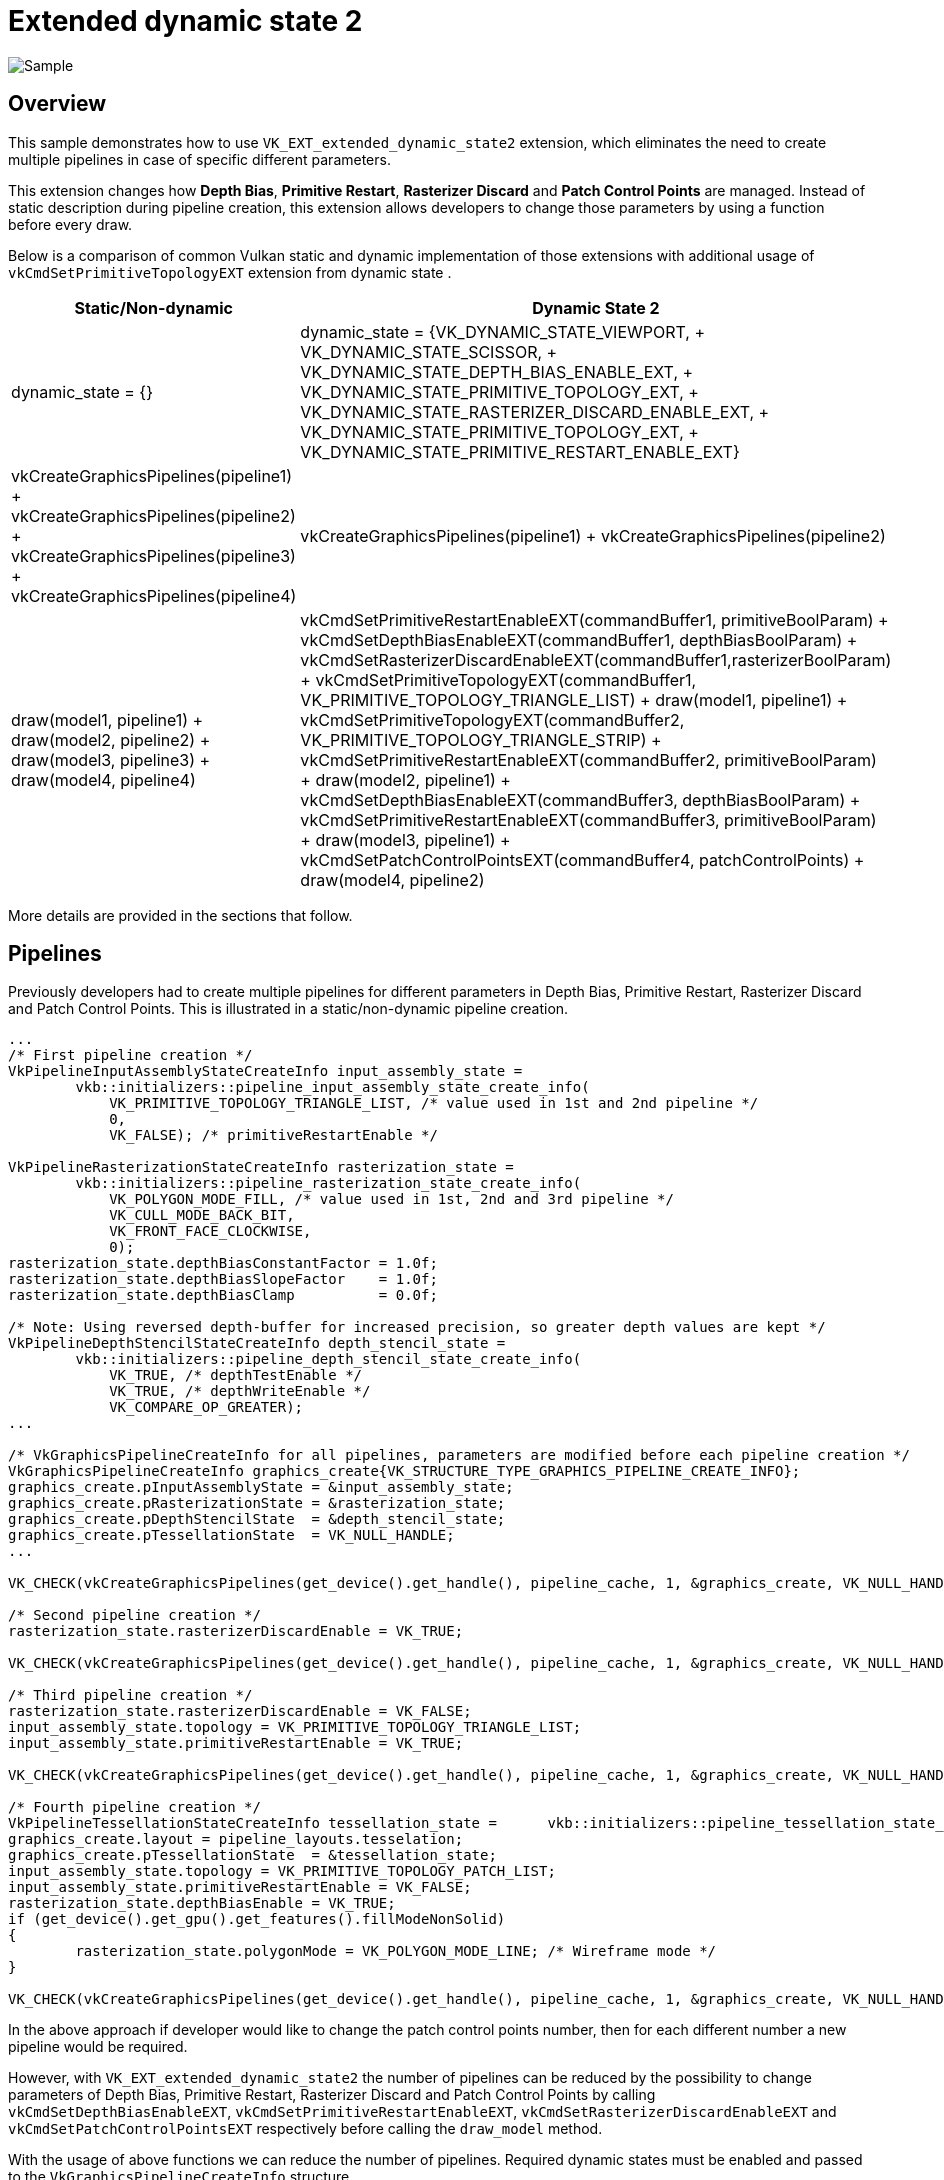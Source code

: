 ////
- Copyright (c) 2023, Mobica Limited
-
- SPDX-License-Identifier: Apache-2.0
-
- Licensed under the Apache License, Version 2.0 the "License";
- you may not use this file except in compliance with the License.
- You may obtain a copy of the License at
-
-     http://www.apache.org/licenses/LICENSE-2.0
-
- Unless required by applicable law or agreed to in writing, software
- distributed under the License is distributed on an "AS IS" BASIS,
- WITHOUT WARRANTIES OR CONDITIONS OF ANY KIND, either express or implied.
- See the License for the specific language governing permissions and
- limitations under the License.
-
////
= Extended dynamic state 2

image::./images/extended_dynamic_state2_screenshot.png[Sample]

== Overview

This sample demonstrates how to use `VK_EXT_extended_dynamic_state2` extension, which eliminates the need to create multiple pipelines in case of specific different parameters.

This extension changes how *Depth Bias*, *Primitive Restart*, *Rasterizer Discard* and *Patch Control Points* are managed.
Instead of static description during pipeline creation, this extension allows developers to change those parameters by using a function before every draw.

Below is a comparison of common Vulkan static and dynamic implementation of those extensions with additional usage of `vkCmdSetPrimitiveTopologyEXT` extension from dynamic state .

|===
| Static/Non-dynamic | Dynamic State 2

| dynamic_state = {}
| dynamic_state = {VK_DYNAMIC_STATE_VIEWPORT, + VK_DYNAMIC_STATE_SCISSOR, + VK_DYNAMIC_STATE_DEPTH_BIAS_ENABLE_EXT, + VK_DYNAMIC_STATE_PRIMITIVE_TOPOLOGY_EXT, + VK_DYNAMIC_STATE_RASTERIZER_DISCARD_ENABLE_EXT, + VK_DYNAMIC_STATE_PRIMITIVE_TOPOLOGY_EXT, + VK_DYNAMIC_STATE_PRIMITIVE_RESTART_ENABLE_EXT}

| vkCreateGraphicsPipelines(pipeline1) + vkCreateGraphicsPipelines(pipeline2) + vkCreateGraphicsPipelines(pipeline3) + vkCreateGraphicsPipelines(pipeline4)
| vkCreateGraphicsPipelines(pipeline1) + vkCreateGraphicsPipelines(pipeline2)

| draw(model1, pipeline1) + draw(model2, pipeline2) + draw(model3, pipeline3) + draw(model4, pipeline4)
| vkCmdSetPrimitiveRestartEnableEXT(commandBuffer1, primitiveBoolParam) + vkCmdSetDepthBiasEnableEXT(commandBuffer1, depthBiasBoolParam) + vkCmdSetRasterizerDiscardEnableEXT(commandBuffer1,rasterizerBoolParam) + vkCmdSetPrimitiveTopologyEXT(commandBuffer1, VK_PRIMITIVE_TOPOLOGY_TRIANGLE_LIST) + draw(model1, pipeline1) + vkCmdSetPrimitiveTopologyEXT(commandBuffer2, VK_PRIMITIVE_TOPOLOGY_TRIANGLE_STRIP) + vkCmdSetPrimitiveRestartEnableEXT(commandBuffer2, primitiveBoolParam) + draw(model2, pipeline1) + vkCmdSetDepthBiasEnableEXT(commandBuffer3, depthBiasBoolParam) + vkCmdSetPrimitiveRestartEnableEXT(commandBuffer3, primitiveBoolParam) + draw(model3, pipeline1) + vkCmdSetPatchControlPointsEXT(commandBuffer4, patchControlPoints) + draw(model4, pipeline2)
|===

More details are provided in the sections that follow.

== Pipelines

Previously developers had to create multiple pipelines for different parameters in Depth Bias, Primitive Restart, Rasterizer Discard and Patch Control Points.
This is illustrated in a static/non-dynamic pipeline creation.

[,C++]
----
...
/* First pipeline creation */
VkPipelineInputAssemblyStateCreateInfo input_assembly_state =
	vkb::initializers::pipeline_input_assembly_state_create_info(
	    VK_PRIMITIVE_TOPOLOGY_TRIANGLE_LIST, /* value used in 1st and 2nd pipeline */
	    0,
	    VK_FALSE); /* primitiveRestartEnable */

VkPipelineRasterizationStateCreateInfo rasterization_state =
	vkb::initializers::pipeline_rasterization_state_create_info(
	    VK_POLYGON_MODE_FILL, /* value used in 1st, 2nd and 3rd pipeline */
	    VK_CULL_MODE_BACK_BIT,
	    VK_FRONT_FACE_CLOCKWISE,
	    0);
rasterization_state.depthBiasConstantFactor = 1.0f;
rasterization_state.depthBiasSlopeFactor    = 1.0f;
rasterization_state.depthBiasClamp          = 0.0f;

/* Note: Using reversed depth-buffer for increased precision, so greater depth values are kept */
VkPipelineDepthStencilStateCreateInfo depth_stencil_state =
	vkb::initializers::pipeline_depth_stencil_state_create_info(
	    VK_TRUE, /* depthTestEnable */
	    VK_TRUE, /* depthWriteEnable */
	    VK_COMPARE_OP_GREATER);
...

/* VkGraphicsPipelineCreateInfo for all pipelines, parameters are modified before each pipeline creation */
VkGraphicsPipelineCreateInfo graphics_create{VK_STRUCTURE_TYPE_GRAPHICS_PIPELINE_CREATE_INFO};
graphics_create.pInputAssemblyState = &input_assembly_state;
graphics_create.pRasterizationState = &rasterization_state;
graphics_create.pDepthStencilState  = &depth_stencil_state;
graphics_create.pTessellationState  = VK_NULL_HANDLE;
...

VK_CHECK(vkCreateGraphicsPipelines(get_device().get_handle(), pipeline_cache, 1, &graphics_create, VK_NULL_HANDLE, &pipeline1));

/* Second pipeline creation */
rasterization_state.rasterizerDiscardEnable = VK_TRUE;

VK_CHECK(vkCreateGraphicsPipelines(get_device().get_handle(), pipeline_cache, 1, &graphics_create, VK_NULL_HANDLE, &pipeline2));

/* Third pipeline creation */
rasterization_state.rasterizerDiscardEnable = VK_FALSE;
input_assembly_state.topology = VK_PRIMITIVE_TOPOLOGY_TRIANGLE_LIST;
input_assembly_state.primitiveRestartEnable = VK_TRUE;

VK_CHECK(vkCreateGraphicsPipelines(get_device().get_handle(), pipeline_cache, 1, &graphics_create, VK_NULL_HANDLE, &pipeline3));

/* Fourth pipeline creation */
VkPipelineTessellationStateCreateInfo tessellation_state = 	vkb::initializers::pipeline_tessellation_state_create_info(3);
graphics_create.layout = pipeline_layouts.tesselation;
graphics_create.pTessellationState  = &tessellation_state;
input_assembly_state.topology = VK_PRIMITIVE_TOPOLOGY_PATCH_LIST;
input_assembly_state.primitiveRestartEnable = VK_FALSE;
rasterization_state.depthBiasEnable = VK_TRUE;
if (get_device().get_gpu().get_features().fillModeNonSolid)
{
	rasterization_state.polygonMode = VK_POLYGON_MODE_LINE; /* Wireframe mode */
}

VK_CHECK(vkCreateGraphicsPipelines(get_device().get_handle(), pipeline_cache, 1, &graphics_create, VK_NULL_HANDLE, &pipeline4));
----

In the above approach if developer would like to change the patch control points number, then for each different number a new pipeline would be required.

However, with `VK_EXT_extended_dynamic_state2` the number of pipelines can be reduced by the possibility to change parameters of Depth Bias, Primitive Restart, Rasterizer Discard and Patch Control Points by calling `vkCmdSetDepthBiasEnableEXT`, `vkCmdSetPrimitiveRestartEnableEXT`, `vkCmdSetRasterizerDiscardEnableEXT` and `vkCmdSetPatchControlPointsEXT` respectively before calling the `draw_model` method.

With the usage of above functions we can reduce the number of pipelines.
Required dynamic states must be enabled and passed to the `VkGraphicsPipelineCreateInfo` structure.

`VK_DYNAMIC_STATE_PRIMITIVE_TOPOLOGY_EXT` specifies that the topology state in the `VkPipelineInputAssemblyStateCreateInfo` struct only specifies the topology class.
The specific topology order and adjacency must be set dynamically with `vkCmdSetPrimitiveTopology` before any drawing commands.

[,C+]
----
VkPipelineInputAssemblyStateCreateInfo input_assembly_state =
	vkb::initializers::pipeline_input_assembly_state_create_info(
	    VK_PRIMITIVE_TOPOLOGY_TRIANGLE_LIST,
	    0,
	    VK_FALSE);

std::vector<VkDynamicState> dynamic_state_enables = {
	VK_DYNAMIC_STATE_VIEWPORT,
	VK_DYNAMIC_STATE_SCISSOR,
	VK_DYNAMIC_STATE_PRIMITIVE_TOPOLOGY_EXT,
	VK_DYNAMIC_STATE_DEPTH_BIAS_ENABLE_EXT,
	VK_DYNAMIC_STATE_RASTERIZER_DISCARD_ENABLE_EXT,
	VK_DYNAMIC_STATE_PRIMITIVE_RESTART_ENABLE_EXT,
};

VkPipelineDynamicStateCreateInfo dynamic_state =
	vkb::initializers::pipeline_dynamic_state_create_info(
	    dynamic_state_enables.data(),
	    static_cast<uint32_t>(dynamic_state_enables.size()),
	    0);

VkGraphicsPipelineCreateInfo graphics_create{VK_STRUCTURE_TYPE_GRAPHICS_PIPELINE_CREATE_INFO};
graphics_create.pInputAssemblyState = &input_assembly_state;
graphics_create.pDynamicState       = &dynamic_state;
...

VK_CHECK(vkCreateGraphicsPipelines(get_device().get_handle(), pipeline_cache, 1, &graphics_create, VK_NULL_HANDLE, &pipeline.baseline));
----

And now, thanks to `VK_EXT_extended_dynamic_state2`, we can change parameters before each corresponding draw call.

[,C++]
----
VK_CHECK(vkBeginCommandBuffer(draw_cmd_buffer, &command_begin));

...
/* Binding baseline pipeline and descriptor sets */
vkCmdBindDescriptorSets(draw_cmd_buffer,
		                VK_PIPELINE_BIND_POINT_GRAPHICS,
		                pipeline_layouts.baseline,
		                0,
		                1,
		                &descriptor_sets.baseline,
		                0,
		                nullptr);
vkCmdBindPipeline(draw_cmd_buffer, VK_PIPELINE_BIND_POINT_GRAPHICS, pipeline.baseline);

/* Setting topology to triangle list and disabling primitive restart functionality */
vkCmdSetPrimitiveTopologyEXT(draw_cmd_buffer, VK_PRIMITIVE_TOPOLOGY_TRIANGLE_LIST);
vkCmdSetPrimitiveRestartEnableEXT(draw_cmd_buffer, VK_FALSE);

/* Drawing objects from baseline scene (with rasterizer discard and depth bias functionality) */
draw_from_scene(draw_cmd_buffer, scene_elements_baseline);

/* Changing topology to triangle strip with using primitive restart feature */
vkCmdSetPrimitiveTopologyEXT(draw_cmd_buffer, VK_PRIMITIVE_TOPOLOGY_TRIANGLE_STRIP);
vkCmdSetPrimitiveRestartEnableEXT(draw_cmd_buffer, VK_TRUE);

/* Draw model with primitive restart functionality */
draw_created_model(draw_cmd_buffer);

/* Changing bindings to tessellation pipeline */
vkCmdBindDescriptorSets(draw_cmd_buffer,
		                VK_PIPELINE_BIND_POINT_GRAPHICS,
		                pipeline_layouts.tesselation,
		                0,
		                1,
		                &descriptor_sets.tesselation,
		                0,
		                nullptr);
vkCmdBindPipeline(draw_cmd_buffer, VK_PIPELINE_BIND_POINT_GRAPHICS, pipeline.tesselation);

/* Change topology to patch list and setting patch control points value */
vkCmdSetPrimitiveTopologyEXT(draw_cmd_buffer, VK_PRIMITIVE_TOPOLOGY_PATCH_LIST);
vkCmdSetPatchControlPointsEXT(draw_cmd_buffer, patch_control_points_triangle);

/* Drawing scene with objects using tessellation feature */
draw_from_scene(draw_cmd_buffer, scene_elements_tess);

/* Changing bindings to background pipeline */
vkCmdBindDescriptorSets(draw_cmd_buffer,
		                VK_PIPELINE_BIND_POINT_GRAPHICS,
		                pipeline_layouts.background,
		                0,
		                1,
		                &descriptor_sets.background,
		                0,
		                nullptr);
vkCmdBindPipeline(draw_cmd_buffer, VK_PIPELINE_BIND_POINT_GRAPHICS, pipeline.background);

/* Setting topology to triangle list */
vkCmdSetPrimitiveTopologyEXT(draw_cmd_buffer, VK_PRIMITIVE_TOPOLOGY_TRIANGLE_LIST);

/* Drawing background */
draw_model(background_model, draw_cmd_buffer);
...

VK_CHECK(vkEndCommandBuffer(draw_cmd_buffer));
----

The usage of depth bias dynamic state is implemented in the `draw_from_scene` function.
For each scene element (except Geosphere) the depth bias or the rasterizer discard options are enabled depending on GUI settings.
At the end of the function settings are reseted (set to VK_FALSE).

[,C++]
----
void ExtendedDynamicState2::draw_from_scene(VkCommandBuffer command_buffer, std::vector<SceneNode> const &scene_node)
{
	for (int i = 0; i < scene_node.size(); ++i)
	{
		if (scene_node[i].name != "Geosphere")
		{
			vkCmdSetDepthBiasEnableEXT(command_buffer, gui_settings.objects[i].depth_bias);
			vkCmdSetRasterizerDiscardEnableEXT(command_buffer, gui_settings.objects[i].rasterizer_discard);
		}

		...

		vkCmdDrawIndexed(command_buffer, scene_node[i].sub_mesh->vertex_indices, 1, 0, 0, 0);
	}
	
	vkCmdSetDepthBiasEnableEXT(command_buffer, VK_FALSE);
	vkCmdSetRasterizerDiscardEnableEXT(command_buffer, VK_FALSE);
}
----

== Enabling the Extension

The extended dynamic state 2 api requires Vulkan 1.0 and the appropriate headers / SDK is required.
This extension has been https://registry.khronos.org/vulkan/specs/1.3-extensions/man/html/VK_EXT_extended_dynamic_state2.html#_promotion_to_vulkan_1_3[partially] promoted to Vulkan 1.3.

The device extension is provided by `VK_EXT_EXTENDED_DYNAMIC_STATE_2_EXTENSION_NAME`.
It also requires  `VK_KHR_GET_PHYSICAL_DEVICE_PROPERTIES_2_EXTENSION_NAME` instance extension to be enabled.

[,C++]
----
add_instance_extension(VK_KHR_GET_PHYSICAL_DEVICE_PROPERTIES_2_EXTENSION_NAME);
add_device_extension(VK_EXT_EXTENDED_DYNAMIC_STATE_2_EXTENSION_NAME);
----

If the https://registry.khronos.org/vulkan/specs/1.3-extensions/man/html/VkPhysicalDeviceExtendedDynamicState2FeaturesEXT.html[`VkPhysicalDeviceExtendedDynamicState2FeaturesEXT`] structure is included in the pNext chain of the `VkPhysicalDeviceFeatures2` structure passed to vkGetPhysicalDeviceFeatures2, it is filled in to indicate whether each corresponding feature is supported.
`VkPhysicalDeviceExtendedDynamicState2FeaturesEXT` can also be used in the pNext chain of `VkDeviceCreateInfo` to selectively enable these features.
